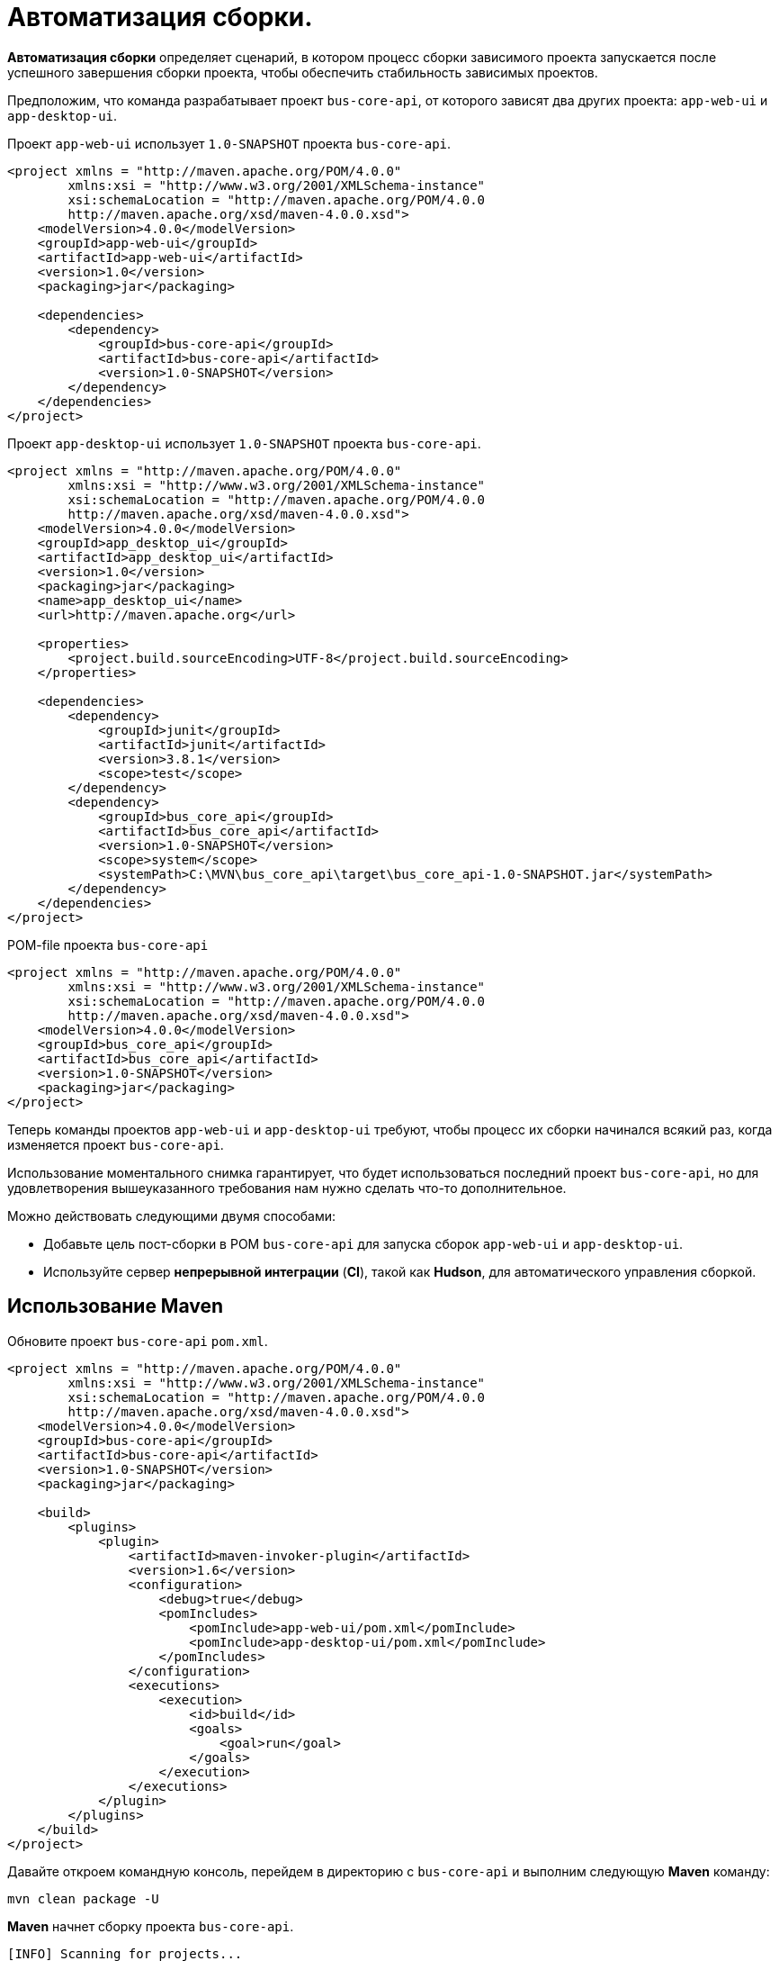 = Автоматизация сборки.

*Автоматизация сборки* определяет сценарий, в котором процесс сборки зависимого проекта запускается после успешного завершения сборки проекта, чтобы обеспечить стабильность зависимых проектов.

Предположим, что команда разрабатывает проект `bus-core-api`, от которого зависят два других проекта: `app-web-ui` и `app-desktop-ui`.

Проект `app-web-ui` использует `1.0-SNAPSHOT` проекта `bus-core-api`.

[source,xml]
----
<project xmlns = "http://maven.apache.org/POM/4.0.0"
        xmlns:xsi = "http://www.w3.org/2001/XMLSchema-instance"
        xsi:schemaLocation = "http://maven.apache.org/POM/4.0.0
        http://maven.apache.org/xsd/maven-4.0.0.xsd">
    <modelVersion>4.0.0</modelVersion>
    <groupId>app-web-ui</groupId>
    <artifactId>app-web-ui</artifactId>
    <version>1.0</version>
    <packaging>jar</packaging>

    <dependencies>
        <dependency>
            <groupId>bus-core-api</groupId>
            <artifactId>bus-core-api</artifactId>
            <version>1.0-SNAPSHOT</version>
        </dependency>
    </dependencies>
</project>
----

Проект `app-desktop-ui` использует `1.0-SNAPSHOT` проекта `bus-core-api`.

[source,xml]
----
<project xmlns = "http://maven.apache.org/POM/4.0.0"
        xmlns:xsi = "http://www.w3.org/2001/XMLSchema-instance"
        xsi:schemaLocation = "http://maven.apache.org/POM/4.0.0
        http://maven.apache.org/xsd/maven-4.0.0.xsd">
    <modelVersion>4.0.0</modelVersion>
    <groupId>app_desktop_ui</groupId>
    <artifactId>app_desktop_ui</artifactId>
    <version>1.0</version>
    <packaging>jar</packaging>
    <name>app_desktop_ui</name>
    <url>http://maven.apache.org</url>

    <properties>
        <project.build.sourceEncoding>UTF-8</project.build.sourceEncoding>
    </properties>

    <dependencies>
        <dependency>
            <groupId>junit</groupId>
            <artifactId>junit</artifactId>
            <version>3.8.1</version>
            <scope>test</scope>
        </dependency>
        <dependency>
            <groupId>bus_core_api</groupId>
            <artifactId>bus_core_api</artifactId>
            <version>1.0-SNAPSHOT</version>
            <scope>system</scope>
            <systemPath>C:\MVN\bus_core_api\target\bus_core_api-1.0-SNAPSHOT.jar</systemPath>
        </dependency>
    </dependencies>
</project>
----

.POM-file проекта `bus-core-api`
[source,xml]
----
<project xmlns = "http://maven.apache.org/POM/4.0.0"
        xmlns:xsi = "http://www.w3.org/2001/XMLSchema-instance"
        xsi:schemaLocation = "http://maven.apache.org/POM/4.0.0
        http://maven.apache.org/xsd/maven-4.0.0.xsd">
    <modelVersion>4.0.0</modelVersion>
    <groupId>bus_core_api</groupId>
    <artifactId>bus_core_api</artifactId>
    <version>1.0-SNAPSHOT</version>
    <packaging>jar</packaging>
</project>
----

Теперь команды проектов `app-web-ui` и `app-desktop-ui` требуют, чтобы процесс их сборки начинался всякий раз, когда изменяется проект `bus-core-api`.

Использование моментального снимка гарантирует, что будет использоваться последний проект `bus-core-api`, но для удовлетворения вышеуказанного требования нам нужно сделать что-то дополнительное.

Можно действовать следующими двумя способами:

* Добавьте цель пост-сборки в POM `bus-core-api`  для запуска сборок `app-web-ui` и `app-desktop-ui`.
* Используйте сервер *непрерывной интеграции* (*CI*), такой как *Hudson*, для автоматического управления сборкой.

== Использование Maven

Обновите проект `bus-core-api` `pom.xml`.

[source,xml]
----
<project xmlns = "http://maven.apache.org/POM/4.0.0"
        xmlns:xsi = "http://www.w3.org/2001/XMLSchema-instance"
        xsi:schemaLocation = "http://maven.apache.org/POM/4.0.0
        http://maven.apache.org/xsd/maven-4.0.0.xsd">
    <modelVersion>4.0.0</modelVersion>
    <groupId>bus-core-api</groupId>
    <artifactId>bus-core-api</artifactId>
    <version>1.0-SNAPSHOT</version>
    <packaging>jar</packaging>

    <build>
        <plugins>
            <plugin>
                <artifactId>maven-invoker-plugin</artifactId>
                <version>1.6</version>
                <configuration>
                    <debug>true</debug>
                    <pomIncludes>
                        <pomInclude>app-web-ui/pom.xml</pomInclude>
                        <pomInclude>app-desktop-ui/pom.xml</pomInclude>
                    </pomIncludes>
                </configuration>
                <executions>
                    <execution>
                        <id>build</id>
                        <goals>
                            <goal>run</goal>
                        </goals>
                    </execution>
                </executions>
            </plugin>
        </plugins>
    </build>
</project>
----

Давайте откроем командную консоль, перейдем в директорию с `bus-core-api` и выполним следующую *Maven* команду:

[source,shell script]
----
mvn clean package -U
----

*Maven* начнет сборку проекта `bus-core-api`.

----
[INFO] Scanning for projects...
[INFO] ------------------------------------------------------------------
[INFO] Building bus-core-api
[INFO] task-segment: [clean, package]
[INFO] ------------------------------------------------------------------
...
[INFO] [jar:jar {execution: default-jar}]
[INFO] Building jar: C:\MVN\bus-core-ui\target\
bus-core-ui-1.0-SNAPSHOT.jar
[INFO] ------------------------------------------------------------------
[INFO] BUILD SUCCESSFUL
[INFO] ------------------------------------------------------------------
----

Как только сборка `bus-core-api` будет успешной, *Maven* начнет сборку проекта `app-web-ui`.

----
[INFO] ------------------------------------------------------------------
[INFO] Building app-web-ui
[INFO] task-segment: [package]
[INFO] ------------------------------------------------------------------
...
[INFO] [jar:jar {execution: default-jar}]
[INFO] Building jar: C:\MVN\app-web-ui\target\
app-web-ui-1.0-SNAPSHOT.jar
[INFO] ------------------------------------------------------------------
[INFO] BUILD SUCCESSFUL
[INFO] ------------------------------------------------------------------
----

Как только сборка `app-web-ui` будет успешной, *Maven* начнет сборку проекта `app-desktop-ui`.

----
[INFO] ------------------------------------------------------------------
[INFO] Building app-desktop-ui
[INFO] task-segment: [package]
[INFO] ------------------------------------------------------------------
...
[INFO] [jar:jar {execution: default-jar}]
[INFO] Building jar: C:\MVN\app-desktop-ui\target\
app-desktop-ui-1.0-SNAPSHOT.jar
[INFO] -------------------------------------------------------------------
[INFO] BUILD SUCCESSFUL
[INFO] -------------------------------------------------------------------
----

== Использование службы непрерывной интеграции с Maven

Использование *CI* Server более предпочтительно для разработчиков. Не требуется обновлять проект `bus-core-api` каждый раз, когда добавляется новый проект (например, `app-mobile-ui`), как зависимый проект от проекта `bus-core-api`. *Jenkins* — это инструмент непрерывной интеграции, написанный на Java, который находится в контейнере сервлетов, таких как *Apache Tomcat*. *Jenkins* автоматически управляет автоматизацией сборки с помощью управления зависимостями *Maven*.

*Jenkins* рассматривает каждый проект как работу. После того, как код проекта зарегистрирован в *Git* (или в любом инструменте управления исходными кодами, сопоставленном с *Jenkins*), *Jenkins* начинает свою работу по сборке, и, как только эта работа завершается, он автоматически запускает другие зависимые задания (другие зависимые проекты).

В приведенном выше примере, когда исходный код `bus-core-ui` обновляется в *Git*, *Jenkins* начинает его сборку. После успешного завершения сборки *Jenkins* автоматически ищет зависимые проекты и начинает создавать проекты `app-web-ui` и `app-desktop-ui`.
